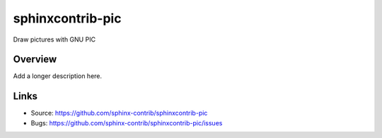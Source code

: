 =================
sphinxcontrib-pic
=================

.. image:: https://travis-ci.org/sphinx-contrib/sphinxcontrib-pic.svg?branch=master
    :target: https://travis-ci.org/sphinx-contrib/sphinxcontrib-pic

Draw pictures with GNU PIC

Overview
--------

Add a longer description here.

Links
-----

- Source: https://github.com/sphinx-contrib/sphinxcontrib-pic
- Bugs: https://github.com/sphinx-contrib/sphinxcontrib-pic/issues
